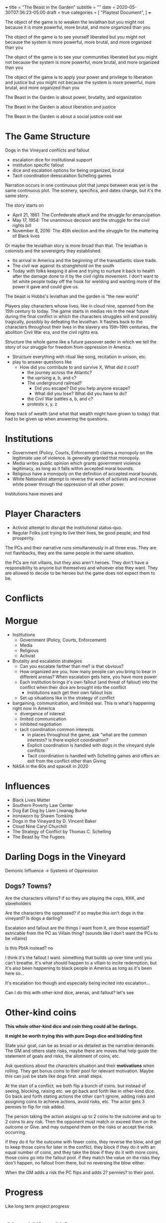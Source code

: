 +++
title = "The Beast in the Garden"
subtitle = ""
date = 2020-05-30T07:36:23-05:00
draft = true
categories = [
  "Playtest Document",
]
+++

The object of the game is to weaken the leviathan but you might not
because it is more powerful, more brutal, and more organized than you

The object of the game is to see yourself liberated but you might not
because the system is more powerful, more brutal, and more organized
than you

The object of the game is to see your communities liberated but you
might not because the system is more powerful, more brutal, and more
organized than you

The object of the game is to apply your power and privilege to
liberation and justice but you might not because the system is more
powerful, more brutal, and more organized than you

The Beast in the Garden is about power, brutality, and organization

The Beast in the Garden is about liberation and justice

The Beast in the Garden is about a social justice cold war

* The Game Structure

  Dogs in the Vineyard conflicts and fallout
  + escalation dice for institutional support
  + institution specific fallout
  + dice and escalation options for being organized, brutal
  + Tacit coordination deescalation Schelling games

  Narration occurs in one continuous plot that jumps between eras yet
  is the same continuous plot. The scenery, specifics, and dates
  change, but it's the same story.

  The story starts on
  * April 21, 1861: The Confederate attack and the struggle for
    emancipation
  * May 17, 1954: The unanimous decision and the struggle for the
    civil rights bill
  * November 8, 2016: The 45th election and the struggle for the
    mattering of Black lives

  Or maybe the leviathan story is more broad than that. The leviathan
  is colonists and the sovereignty they established.
  - Its arrival in America and the beginning of the transatlantic
    slave trade.
  - The civil war against its stranglehold on the south
  - Today with folks keeping it alive and trying to nurture it back to
    health after the damage done to it by the civil rights movement. I
    don't want to let white people today off the hook for wielding and
    wanting more of the power it gave and could give us.

  The beast is Hobbs's leviathan and the garden is "the new world"

  Players play characters whose lives, like in cloud nine, spanned
  from the 15th century to today. The game starts in medias res in the
  near future during the final conflict in which the characters
  struggles will end possibly tragically, possibly by defeating the
  leviathan. It flashes back to the characters throughout their lives in
  the slavery era 15th-19th centuries, the abolition Civil War era,
  and the civil rights era.

  Structure the whole game like a future passover seder in which we
  tell the story of our struggle for freedom from oppression in
  America.

  - Structure everything with ritual like song, recitation in unison,
    etc.
  - play to answer questions like
    - How did you contribute to and survive X, What did it cost?
      - the journey across the Atlantic?
      - the uprising a, b, and c?
      - The underground railroad?
        - Did you escape? Did you help anyone escape?
        - What did you lose? What did you have to do?
      - the Civil War battles a, b, and c?
      - protests x, y, z

  Keep track of wealth (and what that wealth might have grown to
  today) that had to be given up when answering the questions.

* Institutions

  - Government (Policy, Courts, Enforcement) claims a monopoly on the
    legitimate use of violence. Is generally granted that monopoly.
  - Media writes public opinion which grants government violence
    legitimacy, as long as it falls within accepted moral bounds.
  - Religious have a monopoly on the definition of accepted moral
    bounds.
  - White Nationalist attempt to reverse the work of activists and
    increase white power through the oppression of all other power.

  Institutions have moves and 

* Player Characters

  - Activist attempt to disrupt the institutional status-quo.
  - Regular Folks just trying to live their lives, be good people, and
    find prosperity.

  The PCs and their narrative runs simultaneously in all three
  eras. They are not flashbacks, they are the same people in the same
  situation.

  the PCs are not villains, but they also aren't heroes. They don't
  have a responsibility to anyone but themselves and whoever else they
  want. They are allowed to decide to be heroes but the game does not
  expect them to be.

* Conflicts


* Morgue
- Institutions
  - Government (Policy, Courts, Enforcement)
  - Media
  - Religious
  - Activist
- Brutality and escalation strategies
  - Can you escalate farther than me? is that obvious?
  - How organized are you, how many people can you bring to bear in
    different arenas? When escalation gets here, you have more power
  - Each institution brings it's own fallout (and threat of fallout)
    into the conflict when their dice are brought into the conflict
    - Institutions each get their own fallout lists
  - Set up situations like in the strategy of conflict
- bargaining, communication, and limited war. This is what's happening
  right now in America
  - divergence of interest
  - limited communication
  - inhibited negotiation
  - tacit coordination common interests
    - in places throughout the game, ask "what are the common
      interests? is there explicit coordination?
    - Explicit coordination is handled with dogs in the vineyard style
      conflicts
    - Tacit coordination is handled with Schelling games and offers an
      exit from the conflict other than Giving

- NASA in the 60s and spaceX in 2020

* Influences
- Black Lives Matter
- Southern Poverty Law Center
- Dog Eat Dog by Liam Liwanag Burke
- Ironsworn by Shawn Tomkins
- Dogs in the Vineyard by D. Vincent Baker
- Cloud Nine Caryl Churchill
- The Strategy of Conflict by Thomas C. Schelling
- The Beast by The Fugees

* Darling Dogs in the Vineyard

  Demonic Influence -> Systems of Oppression

** Dogs? Towns?

   Are the characters villains? if so they are playing the cops, KKK,
   and slaveholders

   Are the characters the oppressed? if so maybe this isn't dogs in
   the vineyard? Is dogs a darling?

   Escalation and fallout are the things I want from it, are those
   essential? extricable from the PC as Villain thing? (sounds like I
   don't want the PCs to be villains)

   Is this PbtA instead? no

   I think it's the fallout I want. something that builds up over time
   until you can't breathe. It's what should happen to a villain to
   incite redemption, but it's also been happening to black people in
   America as long as it's been here so...

   It's escalation too though and especially being incited into
   escalation...

   Can I do this with other-kind dice, arenas, and fallout? let's see

* Other-kind coins

  *This whole other-kind dice and coin thing could all be darlings.*

  *it might be worth trying this with pure Dogs dice and bidding first*

  State your goal, can be as broad or as detailed as the narrative
  demands. The GM and others state risks, maybe there are moves that
  help guide the statement of goals and risks, the allotment of coins,
  etc.

  Ask questions about the characters situation and their *motivations*
  when rolling. They get bonus coins to their pool for relevant
  motivation. Maybe this can just be stats like dogs first. small
  steps.

  At the start of a conflict, we both flip a bunch of coins. but
  instead of seeing, blocking, raising etc. we go back and forth like
  in other-kind dice. Go back and forth stating actions the other
  can't ignore, adding risks and assigning coins to achieve actions,
  avoid risks, etc. The actor gets 3 pennies to flip for risk added.

  The person taking the action assigns up to 2 coins to the outcome
  and up to 2 coins to any risk. Then the opponent must match or
  exceed them on the outcome or Give. and may outspend them on the
  risks or accept the risk occurring.

  if they do it for the outcome with fewer coins, they reverse the
  blow, and get to keep those coins for later in the conflict, they
  block if they do it with an equal number of coins, and they take the
  blow if they do it with more coins, those coins go into the fallout
  pool. if they match the value on the risks they don't happen, no
  fallout from there, but no reversing the blow either.

  When the GM adds a risk the PC flips and adds 2? pennies? to their
  pool.

* Progress

  Like long term project progress

* Cloud Nine Shit

  How do we determine when we are in what era? explicit scene setting?
  one era per scene? can a scene switch eras? if so when? just
  whenever someone wants it to they say that it does? Can one
  character be in one era than the rest of the scene? why not let's
  try it?

  A character who dies, does so in all three eras like everything else

  Maybe there is a specific series of scenes or prompts that make up
  the game, or questions like for the queen, or conflicts.

  Maybe there is a specific series of things that the institutions do
  and we play within that framework. Maybe they are somewhat
  randomized, maybe our actions can effect them, but maybe that's
  supper hard.

  This could be a "The Beast" deck with prompts, events, etc. that
  becomes a backdrop for play. Choosing what goes into the deck
  becomes a way to craft the world.

  Scenes -> Goals -> Conflicts -> Fallout

  Institutions get stronger and weaker in each arena

  Characters get stronger and weaker in arenas and institutions

  When institutions get involved in the conflict each character rolls
  the lower of their dice (in both number and rank) in the institution
  and the institution's dice in the arena. If it escalates to a new
  arena do the same for the new arena.

  Example
  - The police have 6d10 in all physical arenas
  - The mayor has 6d12 in the police
  - White privilege gives 2d10 in the police
  - Black characters get 1d6 in the police
  - When the police get involved in a physical conflict, white
    characters roll 2d10, black characters roll 1d6 and the mayor
    rolls 6d10

  Conflicts:
  - When a conflict starts, or whenever someone tries to change to a
    new arena. you gather any dice and see the oppositions pile
    ask
    - What are each characters interests?
    - if the characters are not communicating about the new arena play
      a Schelling game.
      - The game is for each to state the same outcome acceptable to
        both parties in the new arena, given that the conflict will go
        to the highest escalation level of anyone's stated outcome.
      - If they coordinate that's the outcome, if not do the conflict
        - Interesting question here about multiparty coordination. how
          many parties must coordinate? Perhaps the uncoordinated lose
          dice for the conflict
      - If there are interests that are not addressed by the outcome
        anyone can restart the conflict
    - Roll dice, take actions the other can't ignore etc. per dogs in
      the vineyard

* My Darlings
** NPCs

   NPCs are archetypes, they have "playbooks" that the GM can use to
   lazily evaluate them, tables and prompts and things. They have
   details for each era, the 45th, the war, and the movement.

*** Bad Cop

    Explicitly racist. Coordinated and affiliated with white
    nationalists

*** Good Cop

    but not good enough to organize and arrest the bad cops

*** City Politician
*** Reporter
*** Religious Leader
*** White Nationalist Organizer
*** Activist Organizer
*** Citizen
*** Arenas of conflict and motivation

    Fictional position motivational arenas and characters orientation to
    them. What holds weight to characters? Physical does by default,
    what about different moralities? Religions? Love? Sex? Money? Peer
    pressure?  Etc...

    This is used for both advancement, progress along tracks, and can be
    used to incite a character to escilate conflicts.

    All characters get ratings in the base arenas

    Base Arenas
    * Social: love, friendship, community, family
    * Physical: pleasure, pain, injury, restraint, imprisonment
    * Emotional: curiosity, fear, anger, sadness, joy, disgust,
      surprise, trust, anticipation
    * Moral
    * Agential: Whether you have power over outcomes that matter
      to you
    As a group decide if you want to play with any of these

    Optional Arenas
    * Sexual
    * Financial

    During character creation each PC will choose some personal arenas

    Example Personal Arenas
    * Duty
    * Authority
    * Acceptance
    * Intellectual

    When being raised ask, were the characters motivatons threatened,
    insulted, invoked, or denied to them?
    * If so they may roll that  motivation dice (but only once)

    Also ask this when taking fallout.
    * If so add the motivation dice to  the fallout dice (every time).

    Ask this when you *Give*, if so upgrade your permanent fallout die
    * starts at 1d4 goes through 2d4, 3d4, 1d6, 1d8, 1d10, 1d12, 2d6,
      3d6, 2d8, 3d8, 2d10, 2d12, 3d10, 3d12


    Escalation proceeds within an arena
